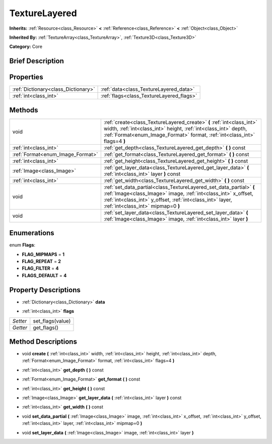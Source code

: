 .. Generated automatically by doc/tools/makerst.py in Godot's source tree.
.. DO NOT EDIT THIS FILE, but the TextureLayered.xml source instead.
.. The source is found in doc/classes or modules/<name>/doc_classes.

.. _class_TextureLayered:

TextureLayered
==============

**Inherits:** :ref:`Resource<class_Resource>` **<** :ref:`Reference<class_Reference>` **<** :ref:`Object<class_Object>`

**Inherited By:** :ref:`TextureArray<class_TextureArray>`, :ref:`Texture3D<class_Texture3D>`

**Category:** Core

Brief Description
-----------------



Properties
----------

+-------------------------------------+------------------------------------------+
| :ref:`Dictionary<class_Dictionary>` | :ref:`data<class_TextureLayered_data>`   |
+-------------------------------------+------------------------------------------+
| :ref:`int<class_int>`               | :ref:`flags<class_TextureLayered_flags>` |
+-------------------------------------+------------------------------------------+

Methods
-------

+-----------------------------------+-----------------------------------------------------------------------------------------------------------------------------------------------------------------------------------------------------------------------------------------+
| void                              | :ref:`create<class_TextureLayered_create>` **(** :ref:`int<class_int>` width, :ref:`int<class_int>` height, :ref:`int<class_int>` depth, :ref:`Format<enum_Image_Format>` format, :ref:`int<class_int>` flags=4 **)**                   |
+-----------------------------------+-----------------------------------------------------------------------------------------------------------------------------------------------------------------------------------------------------------------------------------------+
| :ref:`int<class_int>`             | :ref:`get_depth<class_TextureLayered_get_depth>` **(** **)** const                                                                                                                                                                      |
+-----------------------------------+-----------------------------------------------------------------------------------------------------------------------------------------------------------------------------------------------------------------------------------------+
| :ref:`Format<enum_Image_Format>`  | :ref:`get_format<class_TextureLayered_get_format>` **(** **)** const                                                                                                                                                                    |
+-----------------------------------+-----------------------------------------------------------------------------------------------------------------------------------------------------------------------------------------------------------------------------------------+
| :ref:`int<class_int>`             | :ref:`get_height<class_TextureLayered_get_height>` **(** **)** const                                                                                                                                                                    |
+-----------------------------------+-----------------------------------------------------------------------------------------------------------------------------------------------------------------------------------------------------------------------------------------+
| :ref:`Image<class_Image>`         | :ref:`get_layer_data<class_TextureLayered_get_layer_data>` **(** :ref:`int<class_int>` layer **)** const                                                                                                                                |
+-----------------------------------+-----------------------------------------------------------------------------------------------------------------------------------------------------------------------------------------------------------------------------------------+
| :ref:`int<class_int>`             | :ref:`get_width<class_TextureLayered_get_width>` **(** **)** const                                                                                                                                                                      |
+-----------------------------------+-----------------------------------------------------------------------------------------------------------------------------------------------------------------------------------------------------------------------------------------+
| void                              | :ref:`set_data_partial<class_TextureLayered_set_data_partial>` **(** :ref:`Image<class_Image>` image, :ref:`int<class_int>` x_offset, :ref:`int<class_int>` y_offset, :ref:`int<class_int>` layer, :ref:`int<class_int>` mipmap=0 **)** |
+-----------------------------------+-----------------------------------------------------------------------------------------------------------------------------------------------------------------------------------------------------------------------------------------+
| void                              | :ref:`set_layer_data<class_TextureLayered_set_layer_data>` **(** :ref:`Image<class_Image>` image, :ref:`int<class_int>` layer **)**                                                                                                     |
+-----------------------------------+-----------------------------------------------------------------------------------------------------------------------------------------------------------------------------------------------------------------------------------------+

Enumerations
------------

.. _enum_TextureLayered_Flags:

enum **Flags**:

- **FLAG_MIPMAPS** = **1**

- **FLAG_REPEAT** = **2**

- **FLAG_FILTER** = **4**

- **FLAGS_DEFAULT** = **4**

Property Descriptions
---------------------

.. _class_TextureLayered_data:

- :ref:`Dictionary<class_Dictionary>` **data**

.. _class_TextureLayered_flags:

- :ref:`int<class_int>` **flags**

+----------+------------------+
| *Setter* | set_flags(value) |
+----------+------------------+
| *Getter* | get_flags()      |
+----------+------------------+

Method Descriptions
-------------------

.. _class_TextureLayered_create:

- void **create** **(** :ref:`int<class_int>` width, :ref:`int<class_int>` height, :ref:`int<class_int>` depth, :ref:`Format<enum_Image_Format>` format, :ref:`int<class_int>` flags=4 **)**

.. _class_TextureLayered_get_depth:

- :ref:`int<class_int>` **get_depth** **(** **)** const

.. _class_TextureLayered_get_format:

- :ref:`Format<enum_Image_Format>` **get_format** **(** **)** const

.. _class_TextureLayered_get_height:

- :ref:`int<class_int>` **get_height** **(** **)** const

.. _class_TextureLayered_get_layer_data:

- :ref:`Image<class_Image>` **get_layer_data** **(** :ref:`int<class_int>` layer **)** const

.. _class_TextureLayered_get_width:

- :ref:`int<class_int>` **get_width** **(** **)** const

.. _class_TextureLayered_set_data_partial:

- void **set_data_partial** **(** :ref:`Image<class_Image>` image, :ref:`int<class_int>` x_offset, :ref:`int<class_int>` y_offset, :ref:`int<class_int>` layer, :ref:`int<class_int>` mipmap=0 **)**

.. _class_TextureLayered_set_layer_data:

- void **set_layer_data** **(** :ref:`Image<class_Image>` image, :ref:`int<class_int>` layer **)**

